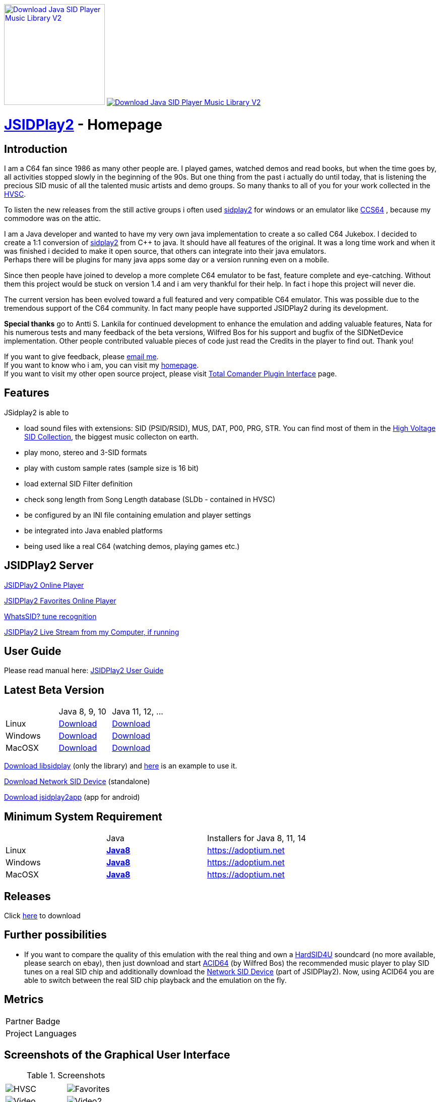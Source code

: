 
++++
<a href="https://sourceforge.net/p/jsidplay2/"><img alt="Download Java SID Player Music Library V2" src="https://sourceforge.net/sflogo.php?type=17&group_id=210597" width=200></a>

<a href="https://sourceforge.net/projects/jsidplay2/files/latest/download"><img alt="Download Java SID Player Music Library V2" src="https://img.shields.io/sourceforge/dm/jsidplay2.svg" ></a>
++++


= link:https://sourceforge.net/projects/jsidplay2/[JSIDPlay2] - Homepage

== Introduction

I am a C64 fan since 1986 as many other people are. I played games, watched demos and read books, but when the time goes by, all activities stopped slowly in the beginning of the 90s. 
But one thing from the past i actually do until today, that is listening the precious SID music of all the talented music artists and demo groups. So many thanks to all of you for your work collected in the link:https://www.hvsc.c64.org/[HVSC].

To listen the new releases from the still active groups i often used link:https://sourceforge.net/projects/sidplay2/[sidplay2]  for windows or an emulator like link:https://www.ccs64.com/[CCS64] , because my commodore was on the attic.

I am a Java developer and wanted to have my very own java implementation to create a so called C64 Jukebox. 
I decided to create a 1:1 conversion of link:https://sourceforge.net/projects/sidplay2/[sidplay2] from C++ to java. It should have all features of the original.
It was a long time work and when it was finished i decided to make it open source, that others can integrate into their java emulators. +
Perhaps there will be plugins for many java apps some day or a version running even on a mobile.

Since then people have joined to develop a more complete C64 emulator to be fast, feature complete and eye-catching. Without them this project would be stuck on version 1.4 and i am very thankful for their help. In fact i hope this project will never die.

The current version has been evolved toward a full featured and very compatible C64 emulator. This was possible due to the tremendous support of the C64 community. In fact many people have supported JSIDPlay2 during its development.

*Special thanks* go to Antti S. Lankila for continued development to enhance the emulation and adding valuable features, Nata for his numerous tests and many feedback of the beta versions, Wilfred Bos for his support and bugfix of the SIDNetDevice implementation. Other people contributed valuable pieces of code just read the Credits in the player to find out. 
Thank you!

If you want to give feedback, please mailto:kschwiersch@yahoo.de?subject=JSIDPlay2[email me]. +
If you want to know who i am, you can visit my link:https://haendel-junior.de/[homepage]. +
If you want to visit my other open source project, please visit link:https://www.totalcmd.net/plugring/tc_java.html[Total Comander Plugin Interface] page.

== Features

JSidplay2 is able to

* load sound files with extensions: SID (PSID/RSID), MUS, DAT, P00, PRG, STR. You can find most of them in the link:https://www.hvsc.c64.org/[High Voltage SID Collection], the biggest music collecton on earth. 
* play mono, stereo and 3-SID formats
* play with custom sample rates (sample size is 16 bit)
* load external SID Filter definition
* check song length from Song Length database (SLDb - contained in HVSC)
* be configured by an INI file containing emulation and player settings
* be integrated into Java enabled platforms
* being used like a real C64 (watching demos, playing games etc.)

== JSIDPlay2 Server
link:https://haendel.ddns.net:8443/static/hvsc.vue[JSIDPlay2 Online Player^]

link:https://haendel.ddns.net:8443/static/favorites.vue[JSIDPlay2 Favorites Online Player]

link:https://haendel.ddns.net:8443/static/whatssid.vue[WhatsSID? tune recognition]

link:rtmp://haendel.ddns.net/live/jsidplay2[JSIDPlay2 Live Stream from my Computer, if running]

== User Guide
Please read manual here:
<<UserGuide.ad#UserGuide,JSIDPlay2 User Guide>>

== Latest Beta Version

|===
| | Java 8, 9, 10 | Java 11, 12, ...
| Linux | link:{codebase}{artifactId}-{version}.zip[Download]| link:{codebase}{artifactId}-{version}-java11-linux.zip[Download]
| Windows | link:{codebase}{artifactId}-{version}.zip[Download] | link:{codebase}{artifactId}-{version}-java11-win.zip[Download]
| MacOSX | link:{codebase}{artifactId}-{version}.zip[Download] | link:{codebase}{artifactId}-{version}-java11-mac.zip[Download]
|===

link:{codebase}libsidplay-{version}.jar[Download libsidplay] (only the library) and link:{codebase}Test.java[here] is an example to use it.

link:{codebase}jsiddevice-{version}.jar[Download Network SID Device] (standalone)

link:{codebase}jsidplay2app.apk[Download jsidplay2app] (app for android)

== Minimum System Requirement

|===
| | Java | Installers for Java 8, 11, 14
| Linux
|
link:{codebase}java/jdk-8u211-linux-x64.tar.gz[[small]*Java8*]
|
link:https://adoptium.net[https://adoptium.net]
| Windows |
link:{codebase}java/jdk-8u211-windows-x64.exe[[small]*Java8*]
|
link:https://adoptium.net[https://adoptium.net]
| MacOSX |
link:{codebase}java/jdk-8u211-macosx-x64.dmg[[small]*Java8*]
|
link:https://adoptium.net[https://adoptium.net]
|===

== Releases

Click link:https://sourceforge.net/projects/jsidplay2/[here] to download

== Further possibilities

* If you want to compare the quality of this emulation with the real thing and own a link:http://www.hardsid.com/[HardSID4U] soundcard (no more available, please search on ebay),
then just download and start link:https://www.acid64.com/[ACID64] (by Wilfred Bos) the recommended music player to play SID tunes on a real SID chip
and additionally download the link:{codebase}jsiddevice-{version}.jar[Network SID Device] (part of JSIDPlay2).
Now, using ACID64 you are able to switch between the real SID chip playback and the emulation on the fly.

== Metrics

++++
  <TABLE>
  <TR>
    <TD>
		<OBJECT type="text/html" data="https://www.openhub.net/p/79813/widgets/project_partner_badge" width="245" height="50" style="overflow:hidden; width: 245px; height: 50px">Partner Badge</OBJECT>
	</TD>
	</TR>
    <TR>
    <TD>
		<OBJECT type="text/html" data="https://www.openhub.net/p/79813/widgets/project_languages" width="350" height="210" style="overflow:hidden; width: 350px; height: 210px" >Project Languages</OBJECT>
	</TD>
	</TR>
  </TABLE>
++++

== Screenshots of the Graphical User Interface
.Screenshots
|===
|  |  

| image:{codebase}images/HVSC.png[HVSC]
| image:{codebase}images/Favorites.png[Favorites]

| image:{codebase}images/VideoscreenPlayer.png[Video]
| image:{codebase}images/VideoscreenDemo.png[Video2]

| image:{codebase}images/Demos.png[Demos]
| image:{codebase}images/GameBase.png[GameBase64]

| image:{codebase}images/Oscilloscope.png[Graphics]
| image:{codebase}images/EmulationSettings.png[Settings]

|===

== Further developement

* Increase compatibility of the emulation

If you want to contribute to this project just mailto:kschwiersch@yahoo.de?subject=JSIDPlay2[contact me]. Any help is appreciated.

== Credits

Credits go first to the original authors for doing such a great sidplay2 software!

.Credits
|===
|  |  

| Dag Lem
| reSID emulation engine

| Michael Schwendt
| SidTune library, Sid2Wav support and basis for xSID...

| Simon White
| Sidplay2 music player library v2

| Antti Lankila
| SID chip Distortion Simulation efforts and development

|===

== License

  This program is free software; you can redistribute it and/or modify
  it under the terms of the GNU General Public License as published by
  the Free Software Foundation; either version 2 of the License, or
  (at your option) any later version.

  This program is distributed in the hope that it will be useful,
  but WITHOUT ANY WARRANTY; without even the implied warranty of
  MERCHANTABILITY or FITNESS FOR A PARTICULAR PURPOSE.  See the
  GNU General Public License for more details.

  You should have received a copy of the GNU General Public License
  along with this program; if not, write to the Free Software
  Foundation, Inc., 59 Temple Place, Suite 330, Boston, MA  02111-1307  USA
  
link:https://www.disclaimer.de/disclaimer.htm[image:disclaimer.gif[Disclaimer]]
  